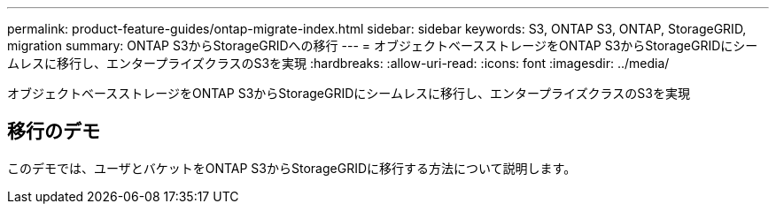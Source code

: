 ---
permalink: product-feature-guides/ontap-migrate-index.html 
sidebar: sidebar 
keywords: S3, ONTAP S3, ONTAP, StorageGRID, migration 
summary: ONTAP S3からStorageGRIDへの移行 
---
= オブジェクトベースストレージをONTAP S3からStorageGRIDにシームレスに移行し、エンタープライズクラスのS3を実現
:hardbreaks:
:allow-uri-read: 
:icons: font
:imagesdir: ../media/


[role="lead"]
オブジェクトベースストレージをONTAP S3からStorageGRIDにシームレスに移行し、エンタープライズクラスのS3を実現



== 移行のデモ

このデモでは、ユーザとバケットをONTAP S3からStorageGRIDに移行する方法について説明します。
